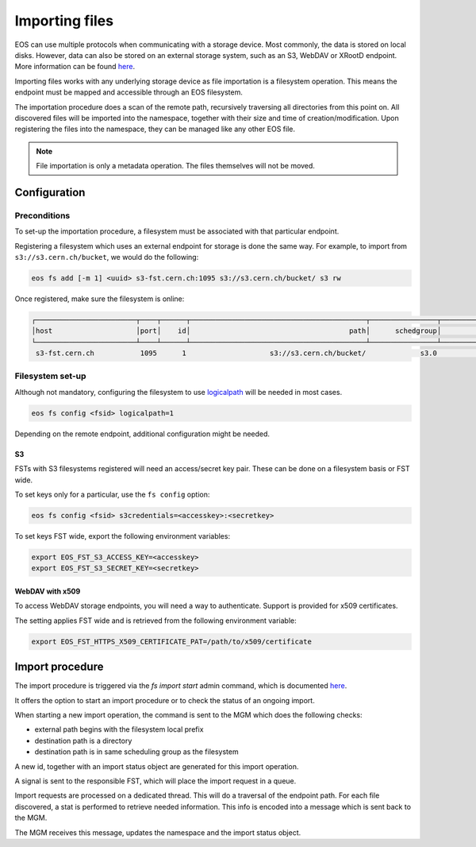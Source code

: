 .. highlight:: rst

.. index::
      triple: Import; HTTP; S3

Importing files
===============

EOS can use multiple protocols when communicating with a storage device.
Most commonly, the data is stored on local disks. However, data can also be
stored on an external storage system, such as an S3, WebDAV or XRootD endpoint.
More information can be found `here <configuration/logicalpath>`__.

Importing files works with any underlying storage device
as file importation is a filesystem operation.
This means the endpoint must be mapped and accessible
through an EOS filesystem.

The importation procedure does a scan of the remote path,
recursively traversing all directories from this point on.
All discovered files will be imported into the namespace,
together with their size and time of creation/modification.
Upon registering the files into the namespace,
they can be managed like any other EOS file.

.. note::
   File importation is only a metadata operation.
   The files themselves will not be moved.

Configuration
-------------

Preconditions
+++++++++++++

To set-up the importation procedure, a filesystem must be
associated with that particular endpoint.

Registering a filesystem which uses an external endpoint for storage
is done the same way. For example, to import from ``s3://s3.cern.ch/bucket``,
we would do the following:

.. code-block:: bash

   eos fs add [-m 1] <uuid> s3-fst.cern.ch:1095 s3://s3.cern.ch/bucket/ s3 rw

Once registered, make sure the filesystem is online:

.. code-block:: bash

   ┌────────────────────────┬────┬──────┬──────────────────────────────────────────┬────────────────┬────────────────┬────────────┬──────────────┬────────────┬────────┬────────────────┐
   │host                    │port│    id│                                      path│      schedgroup│          geotag│        boot│  configstatus│ drainstatus│  active│          health│
   └────────────────────────┴────┴──────┴──────────────────────────────────────────┴────────────────┴────────────────┴────────────┴──────────────┴────────────┴────────┴────────────────┘
    s3-fst.cern.ch           1095      1                    s3://s3.cern.ch/bucket/             s3.0              xdc       booted             rw      nodrain   online              N/A

Filesystem set-up
+++++++++++++++++

Although not mandatory, configuring the filesystem to use `logicalpath <configuration/logicalpath>`__
will be needed in most cases.

.. code-block:: bash

   eos fs config <fsid> logicalpath=1

Depending on the remote endpoint, additional configuration might be needed.

S3
##

FSTs with S3 filesystems registered will need an access/secret key pair.
These can be done on a filesystem basis or FST wide.

To set keys only for a particular, use the ``fs config`` option:

.. code-block:: bash

   eos fs config <fsid> s3credentials=<accesskey>:<secretkey>

To set keys FST wide, export the following environment variables:

.. code-block:: bash

   export EOS_FST_S3_ACCESS_KEY=<accesskey>
   export EOS_FST_S3_SECRET_KEY=<secretkey>

WebDAV with x509
################

To access WebDAV storage endpoints, you will need a way to authenticate.
Support is provided for x509 certificates.

The setting applies FST wide and is retrieved
from the following environment variable:

.. code-block:: bash

   export EOS_FST_HTTPS_X509_CERTIFICATE_PAT=/path/to/x509/certificate

Import procedure
----------------

The import procedure is triggered via the `fs import start` admin command,
which is documented `here <clicommands/fs>`__.

It offers the option to start an import procedure
or to check the status of an ongoing import.

When starting a new import operation, the command is sent to the MGM
which does the following checks:

- external path begins with the filesystem local prefix
- destination path is a directory
- destination path is in same scheduling group as the filesystem

A new id, together with an import status object
are generated for this import operation.

A signal is sent to the responsible FST,
which will place the import request in a queue.

Import requests are processed on a dedicated thread.
This will do a traversal of the endpoint path.
For each file discovered, a stat is performed to retrieve
needed information. This info is encoded into a message
which is sent back to the MGM.

The MGM receives this message, updates the namespace
and the import status object.
